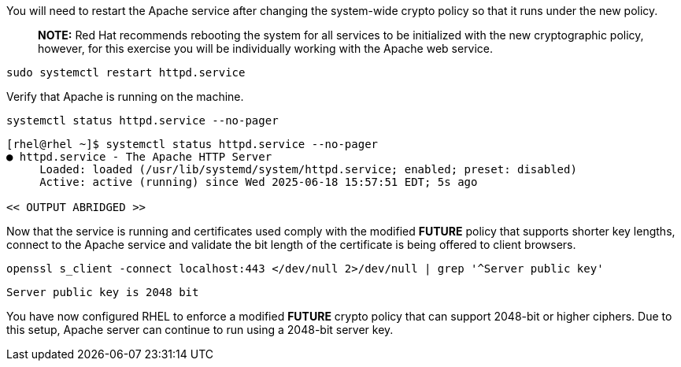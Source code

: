 You will need to restart the Apache service after changing the
system-wide crypto policy so that it runs under the new policy.

____
*NOTE:* Red Hat recommends rebooting the system for all services to be
initialized with the new cryptographic policy, however, for this
exercise you will be individually working with the Apache web service.
____

[source,bash,run,subs=attributes+]
----
sudo systemctl restart httpd.service
----

Verify that Apache is running on the machine.

[source,bash,run,subs=attributes+]
----
systemctl status httpd.service --no-pager
----
[source,text]
----
[rhel@rhel ~]$ systemctl status httpd.service --no-pager
● httpd.service - The Apache HTTP Server
     Loaded: loaded (/usr/lib/systemd/system/httpd.service; enabled; preset: disabled)
     Active: active (running) since Wed 2025-06-18 15:57:51 EDT; 5s ago

<< OUTPUT ABRIDGED >>
----


Now that the service is running and certificates used comply with the
modified *FUTURE* policy that supports shorter key lengths, connect to
the Apache service and validate the bit length of the certificate is
being offered to client browsers.

[source,bash,run,subs=attributes+]
----
openssl s_client -connect localhost:443 </dev/null 2>/dev/null | grep '^Server public key'
----
[source,text]
----
Server public key is 2048 bit
----


You have now configured RHEL to enforce a modified *FUTURE* crypto
policy that can support 2048-bit or higher ciphers. Due to this setup,
Apache server can continue to run using a 2048-bit server key.
